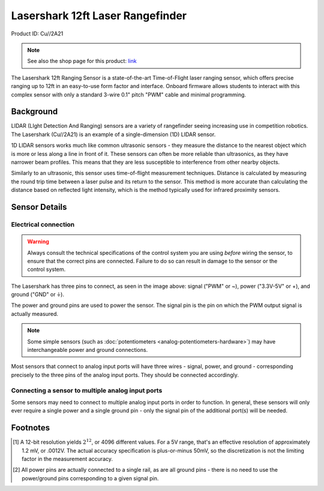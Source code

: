 Lasershark 12ft Laser Rangefinder
=================================

Product ID: Cu//2A21

.. note:: See also the shop page for this product: `link <https://shop.copperforge.cc/products/2a21>`__

The Lasershark 12ft Ranging Sensor is a state-of-the-art Time-of-Flight laser ranging sensor, which offers precise ranging up to 12ft in an easy-to-use form factor and interface. Onboard firmware allows students to interact with this complex sensor with only a standard 3-wire 0.1" pitch "PWM" cable and minimal programming.

Background
----------

LIDAR (LIght Detection And Ranging) sensors are a variety of rangefinder seeing increasing use in competition robotics. The Lasershark (Cu//2A21) is an example of a single-dimension (1D) LIDAR sensor.

1D LIDAR sensors works much like common ultrasonic sensors - they measure the distance to the nearest object which is more or less along a line in front of it. These sensors can often be more reliable than ultrasonics, as they have narrower beam profiles. This means that they are less susceptible to interference from other nearby objects.

Similarly to an ultrasonic, this sensor uses time-of-flight measurement techniques. Distance is calculated by measuring the round trip time between a laser pulse and its return to the sensor. This method is more accurate than calculating the distance based on reflected light intensity, which is the method typically used for infrared proximity sensors.

Sensor Details
--------------

|Lasershark Mechanical Drawing|

Electrical connection
^^^^^^^^^^^^^^^^^^^^^

.. warning:: Always consult the technical specifications of the control system you are using *before* wiring the sensor, to ensure that the correct pins are connected.  Failure to do so can result in damage to the sensor or the control system.

The Lasershark has three pins to connect, as seen in the image above: signal ("PWM" or ~), power ("3.3V-5V" or +), and ground ("GND" or |ground|).

The power and ground pins are used to power the sensor. The signal pin is the pin on which the PWM output signal is actually measured.



.. note:: Some simple sensors (such as :doc:`potentiometers <analog-potentiometers-hardware>`) may have interchangeable power and ground connections.

Most sensors that connect to analog input ports will have three wires - signal, power, and ground - corresponding precisely to the three pins of the analog input ports.  They should be connected accordingly.

.. todo:: add picture

Connecting a sensor to multiple analog input ports
^^^^^^^^^^^^^^^^^^^^^^^^^^^^^^^^^^^^^^^^^^^^^^^^^^

Some sensors may need to connect to multiple analog input ports in order to function.  In general, these sensors will only ever require a single power and a single ground pin - only the signal pin of the additional port(s) will be needed.

.. todo:: add picture

.. |Lasershark Mechanical Drawing| image:: images/2A21_lasershark_mechanical.png
.. |ground| unicode:: 0x23DA

Footnotes
---------

.. [1] A 12-bit resolution yields :math:`2^{12}`, or 4096 different values.  For a 5V range, that's an effective resolution of approximately 1.2 mV, or .0012V.  The actual accuracy specification is plus-or-minus 50mV, so the discretization is not the limiting factor in the measurement accuracy.
.. [2] All power pins are actually connected to a single rail, as are all ground pins - there is no need to use the power/ground pins corresponding to a given signal pin.
